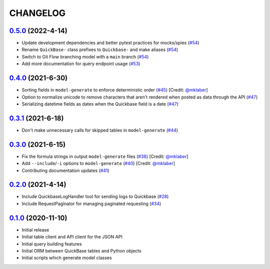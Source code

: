 ==========
CHANGELOG
==========

`0.5.0`_ (2022-4-14)
---------------------

* Update development dependencies and better pytest practices for mocks/spies (`#54`_)
* Rename ``QuickBase-`` class prefixes to ``Quickbase-`` and make aliases  (`#54`_)
* Switch to Git Flow branching model with a ``main`` branch (`#54`_)
* Add more documentation for query endpoint usage (`#53`_)


`0.4.0`_ (2021-6-30)
---------------------

* Sorting fields in ``model-generate`` to enforce deterministic order  (`#45`_) [Credit: `@mklaber`_]
* Option to normalize unicode to remove characters that aren't rendered when posted as data through the API  (`#47`_)
* Serializing datetime fields as dates when the Quickbase field is a date  (`#47`_)


`0.3.1`_ (2021-6-18)
---------------------

* Don't make unnecessary calls for skipped tables in ``model-generate`` (`#44`_)


`0.3.0`_ (2021-6-15)
---------------------

* Fix the formula strings in output ``model-generate`` files (`#38`_) [Credit: `@mklaber`_]
* Add ``--include``/``-i`` options to ``model-generate`` (`#40`_) [Credit: `@mklaber`_]
* Contributing documentation updates (`#41`_)


`0.2.0`_ (2021-4-14)
---------------------

* Include QuickbaseLogHandler tool for sending logs to Quickbase (`#28`_)
* Include RequestPaginator for managing paginated requesting (`#34`_)




`0.1.0`_ (2020-11-10)
---------------------

* Initial release
* Initial table client and API client for the JSON API
* Initial query building features
* Initial ORM between QuickBase tables and Python objects
* Initial scripts which generate model classes


..
   Tags


.. _`0.1.0`: https://github.com/tkutcher/quickbase-client/releases/tag/v0.1.0
.. _`0.2.0`: https://github.com/tkutcher/quickbase-client/releases/tag/v0.2.0
.. _`0.3.0`: https://github.com/tkutcher/quickbase-client/releases/tag/v0.3.0
.. _`0.3.1`: https://github.com/tkutcher/quickbase-client/releases/tag/v0.3.1
.. _`0.4.0`: https://github.com/tkutcher/quickbase-client/releases/tag/v0.4.0
.. _`0.5.0`: https://github.com/tkutcher/quickbase-client/releases/tag/v0.5.0


..
   Issues


.. _`#28`: https://github.com/tkutcher/quickbase-client/issues/28
.. _`#34`: https://github.com/tkutcher/quickbase-client/issues/34
.. _`#38`: https://github.com/tkutcher/quickbase-client/issues/38
.. _`#40`: https://github.com/tkutcher/quickbase-client/issues/40
.. _`#41`: https://github.com/tkutcher/quickbase-client/issues/41
.. _`#44`: https://github.com/tkutcher/quickbase-client/issues/44
.. _`#45`: https://github.com/tkutcher/quickbase-client/issues/45
.. _`#47`: https://github.com/tkutcher/quickbase-client/issues/47
.. _`#53`: https://github.com/tkutcher/quickbase-client/issues/53
.. _`#54`: https://github.com/tkutcher/quickbase-client/issues/54


..
   Contributors


.. _`@mklaber`: https://github.com/mklaber


